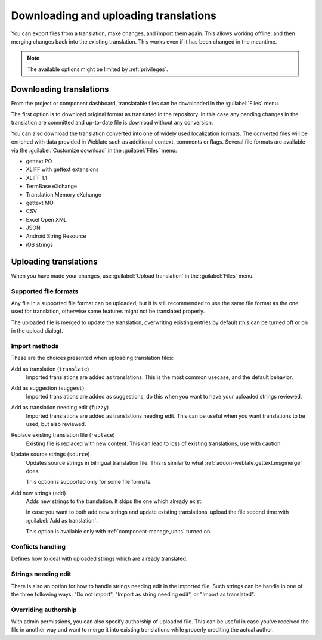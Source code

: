 Downloading and uploading translations
======================================

You can export files from a translation, make changes, and import them again. This allows
working offline, and then merging changes back into the existing translation.
This works even if it has been changed in the meantime.

.. note::

    The available options might be limited by :ref:`privileges`.

.. _download:

Downloading translations
------------------------

From the project or component dashboard, translatable files can be downloaded
in the :guilabel:`Files` menu.

The first option is to download original format as translated in the
repository. In this case any pending changes in the translation are committed
and up-to-date file is download without any conversion.

You can also download the translation converted into one of widely used
localization formats. The converted files will be enriched with data provided
in Weblate such as additional context, comments or flags. Several file formats
are available via the :guilabel:`Customize download` in the :guilabel:`Files`
menu:

* gettext PO
* XLIFF with gettext extensions
* XLIFF 1.1
* TermBase eXchange
* Translation Memory eXchange
* gettext MO
* CSV
* Excel Open XML
* JSON
* Android String Resource
* iOS strings

.. _upload:

Uploading translations
----------------------

When you have made your changes, use :guilabel:`Upload translation`
in the :guilabel:`Files` menu.

.. image:: /images/export-import.png

.. _upload-file:

Supported file formats
++++++++++++++++++++++

Any file in a supported file format can be uploaded, but it is still
recommended to use the same file format as the one used for translation, otherwise some
features might not be translated properly.

.. seealso::

   :ref:`formats`

The uploaded file is merged to update the translation, overwriting existing
entries by default (this can be turned off or on in the upload dialog).

.. _upload-method:

Import methods
++++++++++++++

These are the choices presented when uploading translation files:

Add as translation (``translate``)
    Imported translations are added as translations. This is the most common usecase, and
    the default behavior.
Add as suggestion (``suggest``)
    Imported translations are added as suggestions, do this when you want to have your
    uploaded strings reviewed.
Add as translation needing edit (``fuzzy``)
    Imported translations are added as translations needing edit. This can be useful
    when you want translations to be used, but also reviewed.
Replace existing translation file (``replace``)
    Existing file is replaced with new content. This can lead to loss of existing
    translations, use with caution.
Update source strings (``source``)
    Updates source strings in bilingual translation file. This is similar to
    what :ref:`addon-weblate.gettext.msgmerge` does.

    This option is supported only for some file formats.
Add new strings (``add``)
    Adds new strings to the translation. It skips the one which already exist.

    In case you want to both add new strings and update existing translations,
    upload the file second time with :guilabel:`Add as translation`.

    This option is available only with :ref:`component-manage_units` turned on.

.. seealso::

   :http:post:`/api/translations/(string:project)/(string:component)/(string:language)/file/`

.. _upload-conflicts:

Conflicts handling
++++++++++++++++++

Defines how to deal with uploaded strings which are already translated.

.. _upload-fuzzy:

Strings needing edit
++++++++++++++++++++

There is also an option for how to handle strings needing edit in the imported
file. Such strings can be handle in one of the three following ways: "Do not
import", "Import as string needing edit", or "Import as translated".

.. _upload-author-name:
.. _upload-author-email:

Overriding authorship
+++++++++++++++++++++

With admin permissions, you can also specify authorship of uploaded file. This
can be useful in case you've received the file in another way and want to merge
it into existing translations while properly crediting the actual author.

